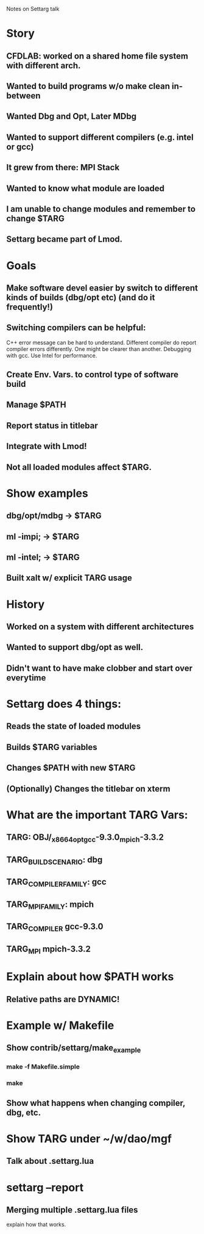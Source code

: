 Notes on Settarg talk

* Story
** CFDLAB: worked on a shared home file system with different arch.
** Wanted to build programs w/o make clean in-between
** Wanted Dbg and Opt, Later MDbg
** Wanted to support different compilers (e.g. intel or gcc)
** It grew from there: MPI Stack
** Wanted to know what module are loaded
** I am unable to change modules and remember to change $TARG
** Settarg became part of Lmod.



* Goals
** Make software devel easier by switch to different kinds of builds (dbg/opt etc) (and do it frequently!)
** Switching compilers can be helpful:
    C++ error message can be hard to understand.
    Different compiler do report compiler errors differently.
    One might be clearer than another.
    Debugging with gcc. Use Intel for performance. 
** Create Env. Vars. to control type of software build
** Manage $PATH
** Report status in titlebar
** Integrate with Lmod!
** Not all loaded modules affect $TARG.

* Show examples
** dbg/opt/mdbg -> $TARG
** ml -impi;    -> $TARG
** ml -intel;   -> $TARG
** Built xalt w/ explicit TARG usage

* History
** Worked on a system with different architectures
** Wanted to support dbg/opt as well.
** Didn't want to have make clobber and start over everytime
   
* Settarg does 4 things:
** Reads the state of loaded modules
** Builds $TARG variables
** Changes $PATH with new $TARG
** (Optionally) Changes the titlebar on xterm

* What are the important TARG Vars:
** TARG: OBJ/_x86_64_opt_gcc-9.3.0_mpich-3.3.2
** TARG_BUILD_SCENARIO: dbg
** TARG_COMPILER_FAMILY: gcc
** TARG_MPI_FAMILY: mpich
** TARG_COMPILER gcc-9.3.0
** TARG_MPI   mpich-3.3.2

* Explain about how $PATH works
** Relative paths are DYNAMIC!


* Example w/ Makefile
** Show contrib/settarg/make_example
*** make -f Makefile.simple
*** make 
** Show what happens when changing compiler, dbg, etc.

* Show TARG under ~/w/dao/mgf
** Talk about .settarg.lua

* settarg --report
** Merging multiple .settarg.lua files
   explain how that works.
